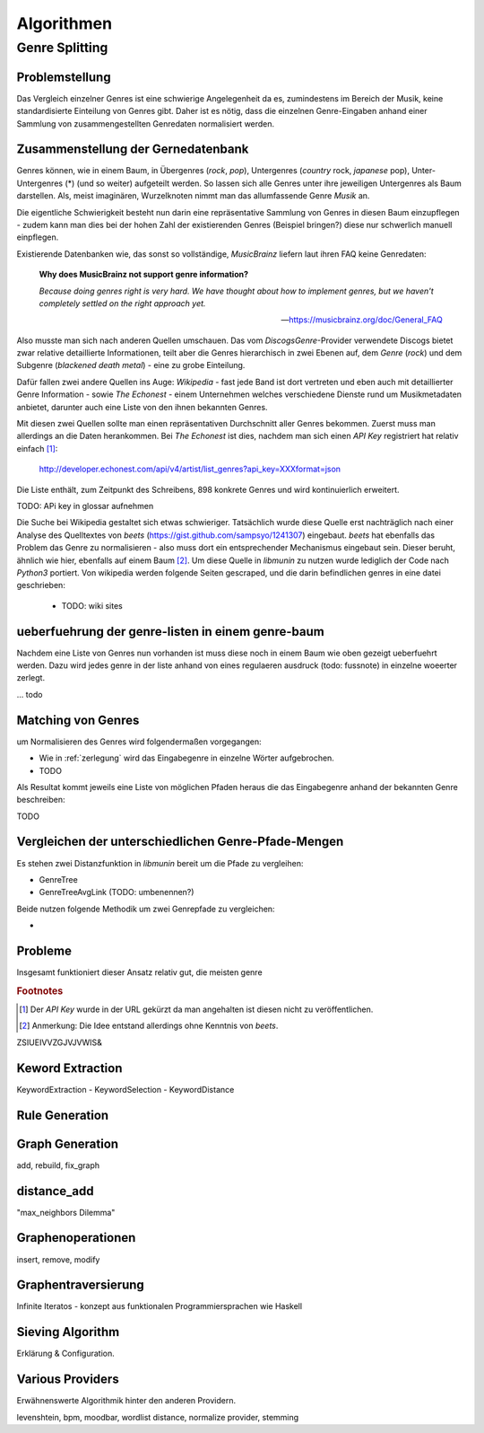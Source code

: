 ###########
Algorithmen
###########

Genre Splitting
===============

Problemstellung
---------------

Das Vergleich einzelner Genres ist eine schwierige Angelegenheit da es,
zumindestens im Bereich der Musik, keine standardisierte Einteilung von Genres
gibt. Daher ist es nötig, dass die einzelnen Genre-Eingaben anhand einer
Sammlung von zusammengestellten Genredaten normalisiert werden.

Zusammenstellung der Gernedatenbank
-----------------------------------

Genres können, wie in einem Baum, in Übergenres (*rock*, *pop*), Untergenres
(*country* rock, *japanese* pop), Unter-Untergenres (*) (und so weiter)
aufgeteilt werden. So lassen sich alle Genres unter ihre jeweiligen Untergenres
als Baum darstellen. Als, meist imaginären, Wurzelknoten nimmt man das
allumfassende Genre *Musik* an. 


.. digraph:: foo

    size=4; 
    node [shape=record];

    "music (#0)"  -> "rock (#771)"
    "music (#0)"  -> "alternative (#14)"
    "music (#0)"  -> "reggae (#753)"
    "rock (#771)" -> "alternative (#3)"


Die eigentliche Schwierigkeit besteht nun darin eine repräsentative Sammlung von
Genres in diesen Baum einzupflegen - zudem kann man dies bei der hohen Zahl der
existierenden Genres (Beispiel bringen?) diese nur schwerlich manuell
einpflegen.

Existierende Datenbanken wie, das sonst so vollständige, *MusicBrainz* liefern
laut ihren FAQ keine Genredaten:

.. epigraph::

   **Why does MusicBrainz not support genre information?**

   *Because doing genres right is very hard.
   We have thought about how to implement genres,
   but we haven't completely settled on the right approach yet.*

   -- https://musicbrainz.org/doc/General_FAQ

Also musste man sich nach anderen Quellen umschauen. Das vom
*DiscogsGenre*-Provider verwendete Discogs bietet zwar relative detaillierte
Informationen, teilt aber die Genres hierarchisch in zwei Ebenen auf, dem
*Genre* (*rock*) und dem Subgenre (*blackened death metal*) - eine zu grobe
Einteilung.

Dafür fallen zwei andere Quellen ins Auge: *Wikipedia* - fast jede Band 
ist dort vertreten und eben auch mit detaillierter Genre Information - sowie
*The Echonest* - einem Unternehmen welches verschiedene Dienste rund um
Musikmetadaten anbietet, darunter auch eine Liste von den ihnen bekannten
Genres. 

Mit diesen zwei Quellen sollte man einen repräsentativen Durchschnitt aller
Genres bekommen. Zuerst muss man allerdings an die Daten herankommen. Bei
*The Echonest* ist dies, nachdem man sich einen *API Key* registriert hat
relativ einfach [#f1]_: 

    http://developer.echonest.com/api/v4/artist/list_genres?api_key=XXXformat=json

Die Liste enthält, zum Zeitpunkt des Schreibens, 898 konkrete Genres und wird
kontinuierlich erweitert. 

TODO: APi key in glossar aufnehmen


Die Suche bei Wikipedia gestaltet sich etwas schwieriger. Tatsächlich wurde
diese Quelle erst nachträglich nach einer Analyse des Quelltextes von *beets*
(https://gist.github.com/sampsyo/1241307)
eingebaut. *beets* hat ebenfalls das Problem das Genre zu normalisieren - also
muss dort ein entsprechender Mechanismus eingebaut sein. Dieser beruht, ähnlich
wie hier, ebenfalls auf einem Baum [#f2]_. Um diese Quelle in *libmunin* zu
nutzen wurde lediglich der Code nach *Python3* portiert. Von wikipedia werden
folgende Seiten gescraped, und die darin befindlichen genres in eine datei
geschrieben: 

    - TODO: wiki sites


ueberfuehrung der genre-listen in einem genre-baum
--------------------------------------------------

.. _zerlegung:

Nachdem eine Liste von Genres nun vorhanden ist muss diese noch in einem Baum
wie oben gezeigt ueberfuehrt werden. Dazu wird jedes genre in der liste anhand
von eines regulaeren ausdruck (todo: fussnote) in einzelne woeerter zerlegt. 

... todo



Matching von Genres
-------------------

um Normalisieren des Genres wird folgendermaßen vorgegangen:

- Wie in :ref:`zerlegung` wird das Eingabegenre in einzelne Wörter aufgebrochen.
- TODO


Als Resultat kommt jeweils eine Liste von möglichen Pfaden heraus die das
Eingabegenre anhand der bekannten Genre beschreiben: 

TODO


Vergleichen der unterschiedlichen Genre-Pfade-Mengen
----------------------------------------------------

Es stehen zwei Distanzfunktion in *libmunin* bereit um die Pfade zu vergleihen:

- GenreTree
- GenreTreeAvgLink (TODO: umbenennen?)

Beide nutzen folgende Methodik um zwei Genrepfade zu vergleichen:

- 

Probleme
--------

Insgesamt funktioniert dieser Ansatz relativ gut, die meisten genre

.. rubric:: Footnotes

.. [#f1] Der *API Key* wurde in der URL gekürzt da man angehalten ist diesen
   nicht zu veröffentlichen. 

.. [#f2] Anmerkung: Die Idee entstand allerdings ohne Kenntnis von *beets*.

ZSIUEIVVZGJVJVWIS&

Keword Extraction
-----------------

KeywordExtraction - KeywordSelection - KeywordDistance

Rule Generation
---------------


Graph Generation
----------------

add, rebuild, fix_graph

distance_add
------------

"max_neighbors Dilemma"


Graphenoperationen
------------------

insert, remove, modify

Graphentraversierung
--------------------

Infinite Iteratos - konzept aus funktionalen Programmiersprachen wie Haskell

Sieving Algorithm
-----------------

Erklärung & Configuration.


Various Providers
-----------------

Erwähnenswerte Algorithmik hinter den anderen Providern.

levenshtein, bpm, moodbar, wordlist distance, normalize provider, stemming
